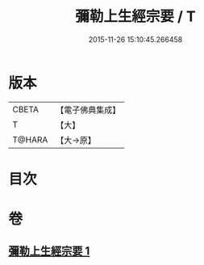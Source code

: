 #+TITLE: 彌勒上生經宗要 / T
#+DATE: 2015-11-26 15:10:45.266458
* 版本
 |     CBETA|【電子佛典集成】|
 |         T|【大】     |
 |    T@HARA|【大→原】   |

* 目次
* 卷
** [[file:KR6i0039_001.txt][彌勒上生經宗要 1]]
